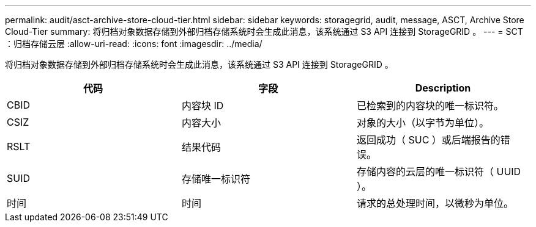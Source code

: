 ---
permalink: audit/asct-archive-store-cloud-tier.html 
sidebar: sidebar 
keywords: storagegrid, audit, message, ASCT, Archive Store Cloud-Tier 
summary: 将归档对象数据存储到外部归档存储系统时会生成此消息，该系统通过 S3 API 连接到 StorageGRID 。 
---
= SCT ：归档存储云层
:allow-uri-read: 
:icons: font
:imagesdir: ../media/


[role="lead"]
将归档对象数据存储到外部归档存储系统时会生成此消息，该系统通过 S3 API 连接到 StorageGRID 。

|===
| 代码 | 字段 | Description 


 a| 
CBID
 a| 
内容块 ID
 a| 
已检索到的内容块的唯一标识符。



 a| 
CSIZ
 a| 
内容大小
 a| 
对象的大小（以字节为单位）。



 a| 
RSLT
 a| 
结果代码
 a| 
返回成功（ SUC ）或后端报告的错误。



 a| 
SUID
 a| 
存储唯一标识符
 a| 
存储内容的云层的唯一标识符（ UUID ）。



 a| 
时间
 a| 
时间
 a| 
请求的总处理时间，以微秒为单位。

|===